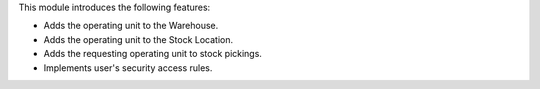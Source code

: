 This module introduces the following features:

- Adds the operating unit to the Warehouse.
- Adds the operating unit to the Stock Location.
- Adds the requesting operating unit to stock pickings.
- Implements user's security access rules.
